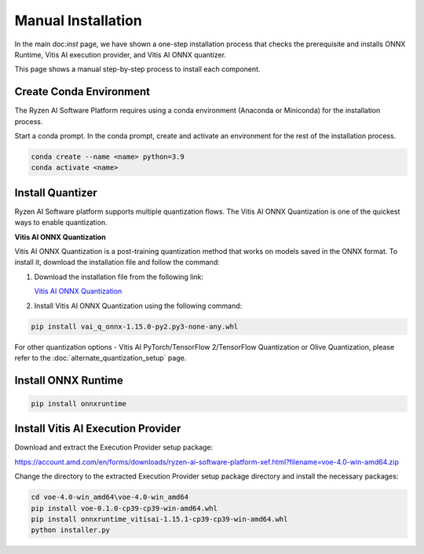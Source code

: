 ###################
Manual Installation
###################

In the main doc:`inst` page, we have shown a one-step installation process that checks the prerequisite and installs ONNX Runtime, Vitis AI execution provider, and Vitis AI ONNX quantizer.

This page shows a manual step-by-step process to install each component. 


Create Conda Environment
########################

The Ryzen AI Software Platform requires using a conda environment (Anaconda or Miniconda) for the installation process. 

Start a conda prompt. In the conda prompt, create and activate an environment for the rest of the installation process. 

.. code-block:: 

  conda create --name <name> python=3.9
  conda activate <name> 

Install Quantizer
#################

Ryzen AI Software platform supports multiple quantization flows. The Vitis AI ONNX Quantization is one of the quickest ways to enable quantization. 

**Vitis AI ONNX Quantization**

Vitis AI ONNX Quantization is a post-training quantization method that works on models saved in the ONNX format. To install it, download the installation file and follow the command:

1. Download the installation file from the following link:

   `Vitis AI ONNX Quantization <https://account.amd.com/en/forms/downloads/ryzen-ai-software-platform-xef.html?filename=vai_q_onnx-1.15.0-py2.py3-none-any.whl>`_

2. Install Vitis AI ONNX Quantization using the following command:

.. code-block:: shell

   pip install vai_q_onnx-1.15.0-py2.py3-none-any.whl

For other quantization options - Vitis AI PyTorch/TensorFlow 2/TensorFlow Quantization or Olive Quantization, please refer to the :doc:`alternate_quantization_setup` page. 


Install ONNX Runtime
####################

.. code-block::
   
   pip install onnxruntime 


Install Vitis AI Execution Provider
###################################

Download and extract the Execution Provider setup package:

https://account.amd.com/en/forms/downloads/ryzen-ai-software-platform-xef.html?filename=voe-4.0-win-amd64.zip 

Change the directory to the extracted Execution Provider setup package directory and install the necessary packages:

.. code-block:: 

     cd voe-4.0-win_amd64\voe-4.0-win_amd64
     pip install voe-0.1.0-cp39-cp39-win-amd64.whl
     pip install onnxruntime_vitisai-1.15.1-cp39-cp39-win-amd64.whl     
     python installer.py
